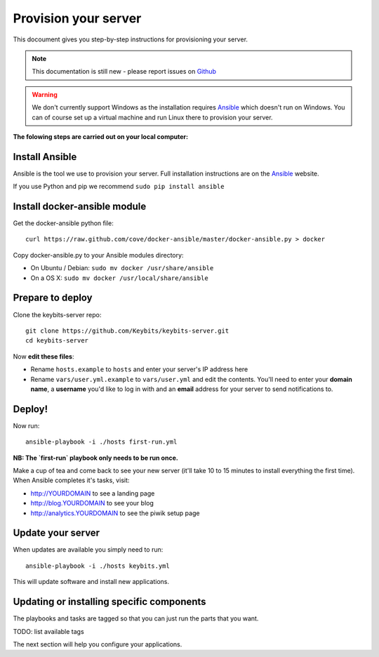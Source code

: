 Provision your server
=====================

This docoument gives you step-by-step instructions for provisioning your server.

.. note:: This documentation is still new - please report issues on `Github <https://github.com/Keybits/keybits-server/issues>`_

.. warning:: We don't currently support Windows as the installation requires `Ansible <http://www.ansibleworks.com>`_ which doesn't run on Windows. You can of course set up a virtual machine and run Linux there to provision your server.

**The folowing steps are carried out on your local computer:**

Install Ansible
---------------

Ansible is the tool we use to provision your server. Full installation instructions are on the `Ansible <http://www.ansibleworks.com/docs/intro_installation.html>`_ website.

If you use Python and pip we recommend ``sudo pip install ansible``

Install docker-ansible module
------------------------------

Get the docker-ansible python file::

    curl https://raw.github.com/cove/docker-ansible/master/docker-ansible.py > docker

Copy docker-ansible.py to your Ansible modules directory:

* On Ubuntu / Debian: ``sudo mv docker /usr/share/ansible``
* On a OS X: ``sudo mv docker /usr/local/share/ansible``

Prepare to deploy
-----------------

Clone the keybits-server repo::

    git clone https://github.com/Keybits/keybits-server.git
    cd keybits-server

Now **edit these files**:

* Rename ``hosts.example`` to ``hosts`` and enter your server's IP address here

* Rename ``vars/user.yml.example`` to ``vars/user.yml`` and edit the contents. You'll need to enter your **domain name**, a **username** you'd like to log in with and an **email** address for your server to send notifications to.

Deploy!
-------

Now run::

    ansible-playbook -i ./hosts first-run.yml

**NB: The `first-run` playbook only needs to be run once.**

Make a cup of tea and come back to see your new server (it'll take 10 to 15 minutes to install everything the first time). When Ansible completes it's tasks, visit:

* http://YOURDOMAIN to see a landing page
* http://blog.YOURDOMAIN to see your blog
* http://analytics.YOURDOMAIN to see the piwik setup page

Update your server
------------------

When updates are available you simply need to run::

    ansible-playbook -i ./hosts keybits.yml

This will update software and install new applications.

Updating or installing specific components
-------------------------------------------

The playbooks and tasks are tagged so that you can just run the parts that you want.

TODO: list available tags

The next section will help you configure your applications.
